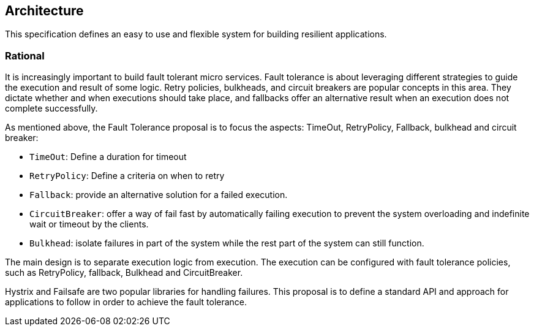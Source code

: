 //
// Copyright (c) 2016-2017 Contributors to the Eclipse Foundation
//
// See the NOTICE file(s) distributed with this work for additional
// information regarding copyright ownership.
//
// Licensed under the Apache License, Version 2.0 (the "License");
// You may not use this file except in compliance with the License.
// You may obtain a copy of the License at
//
//    http://www.apache.org/licenses/LICENSE-2.0
//
// Unless required by applicable law or agreed to in writing, software
// distributed under the License is distributed on an "AS IS" BASIS,
// WITHOUT WARRANTIES OR CONDITIONS OF ANY KIND, either express or implied.
// See the License for the specific language governing permissions and
// limitations under the License.
// Contributors:
// Emily Jiang

[[architecture]]
== Architecture

This specification defines an easy to use and flexible system for building resilient applications.


=== Rational

It is increasingly important to build fault tolerant micro services. Fault tolerance is about leveraging different strategies to guide the execution and result of some logic. Retry policies, bulkheads, and circuit breakers are popular concepts in this area. They dictate whether and when executions should take place, and fallbacks offer an alternative result when an execution does not complete successfully.

As mentioned above, the Fault Tolerance proposal is to focus the aspects: TimeOut, RetryPolicy, Fallback, bulkhead and circuit breaker:

* `TimeOut`: Define a duration for timeout

* `RetryPolicy`: Define a criteria on when to retry

* `Fallback`: provide an alternative solution for a failed execution.

* `CircuitBreaker`: offer a way of fail fast by automatically failing execution to prevent the system overloading and indefinite wait or timeout by the clients.

* `Bulkhead`: isolate failures in part of the system while the rest part of the system can still function.

The main design is to separate execution logic from execution. The execution can be configured with fault tolerance policies, such as RetryPolicy, fallback, Bulkhead and CircuitBreaker.

Hystrix and Failsafe are two popular libraries for handling failures. This proposal is to define a standard API and approach for applications to follow in order to achieve the fault tolerance.


